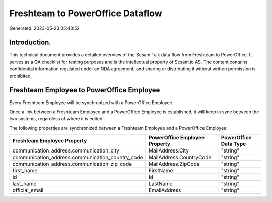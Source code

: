 =================================
Freshteam to PowerOffice Dataflow
=================================

Generated: 2023-05-23 05:43:52

Introduction.
------------

This technical document provides a detailed overview of the Sesam Talk data flow from Freshteam to PowerOffice. It serves as a QA checklist for testing purposes and is the intellectual property of Sesam.io AS. The content contains confidential information regulated under an NDA agreement, and sharing or distributing it without written permission is prohibited.

Freshteam Employee to PowerOffice Employee
------------------------------------------
Every Freshteam Employee will be synchronized with a PowerOffice Employee.

Once a link between a Freshteam Employee and a PowerOffice Employee is established, it will keep in sync between the two systems, regardless of where it is edited.

The following properties are synchronized between a Freshteam Employee and a PowerOffice Employee:

.. list-table::
   :header-rows: 1

   * - Freshteam Employee Property
     - PowerOffice Employee Property
     - PowerOffice Data Type
   * - communication_address.communication_city
     - MailAddress.City
     - "string"
   * - communication_address.communication_country_code
     - MailAddress.CountryCode
     - "string"
   * - communication_address.communication_zip_code
     - MailAddress.ZipCode
     - "string"
   * - first_name
     - FirstName
     - "string"
   * - id
     - Id
     - "string"
   * - last_name
     - LastName
     - "string"
   * - official_email
     - EmailAddress
     - "string"

